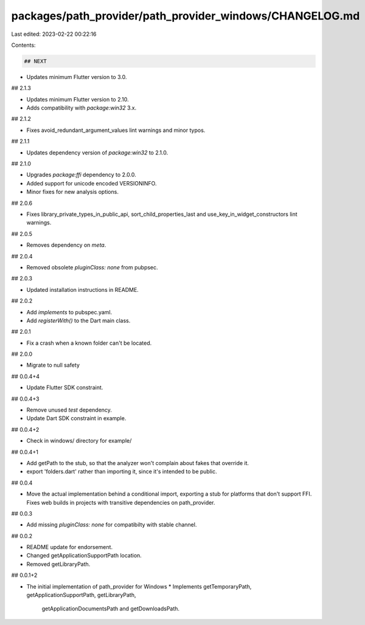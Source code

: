 packages/path_provider/path_provider_windows/CHANGELOG.md
=========================================================

Last edited: 2023-02-22 00:22:16

Contents:

.. code-block:: md

    ## NEXT

* Updates minimum Flutter version to 3.0.

## 2.1.3

* Updates minimum Flutter version to 2.10.
* Adds compatibility with `package:win32` 3.x.

## 2.1.2

* Fixes avoid_redundant_argument_values lint warnings and minor typos.

## 2.1.1

* Updates dependency version of `package:win32` to 2.1.0.

## 2.1.0

* Upgrades `package:ffi` dependency to 2.0.0.
* Added support for unicode encoded VERSIONINFO.
* Minor fixes for new analysis options.

## 2.0.6

* Fixes library_private_types_in_public_api, sort_child_properties_last and use_key_in_widget_constructors
  lint warnings.

## 2.0.5

* Removes dependency on `meta`.

## 2.0.4

* Removed obsolete `pluginClass: none` from pubpsec.

## 2.0.3

* Updated installation instructions in README.

## 2.0.2

* Add `implements` to pubspec.yaml.
* Add `registerWith()` to the Dart main class.

## 2.0.1

* Fix a crash when a known folder can't be located.

## 2.0.0

* Migrate to null safety

## 0.0.4+4

* Update Flutter SDK constraint.

## 0.0.4+3

* Remove unused `test` dependency.
* Update Dart SDK constraint in example.

## 0.0.4+2

* Check in windows/ directory for example/

## 0.0.4+1

* Add getPath to the stub, so that the analyzer won't complain about
  fakes that override it.
* export 'folders.dart' rather than importing it, since it's intended to be
  public.

## 0.0.4

* Move the actual implementation behind a conditional import, exporting
  a stub for platforms that don't support FFI. Fixes web builds in
  projects with transitive dependencies on path_provider.

## 0.0.3

* Add missing `pluginClass: none` for compatibilty with stable channel.

## 0.0.2

* README update for endorsement.
* Changed getApplicationSupportPath location.
* Removed getLibraryPath.

## 0.0.1+2

* The initial implementation of path_provider for Windows
  * Implements getTemporaryPath, getApplicationSupportPath, getLibraryPath,
    getApplicationDocumentsPath and getDownloadsPath.


